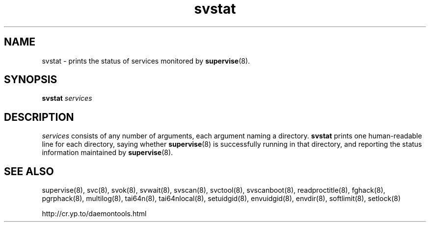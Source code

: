 .TH svstat 8
.SH NAME
svstat \- prints the status of services monitored by
.BR supervise (8).
.SH SYNOPSIS
.B svstat
.I services
.SH DESCRIPTION
.I services
consists of any number of arguments, each argument naming a directory.
.B svstat
prints one human-readable line for each directory, saying whether
.BR supervise (8)
is successfully running in that directory, and reporting the status
information maintained by
.BR supervise (8).
.SH SEE ALSO
supervise(8),
svc(8),
svok(8),
svwait(8),
svscan(8),
svctool(8),
svscanboot(8),
readproctitle(8),
fghack(8),  
pgrphack(8),
multilog(8),
tai64n(8),
tai64nlocal(8),
setuidgid(8),
envuidgid(8),
envdir(8),
softlimit(8),
setlock(8)

http://cr.yp.to/daemontools.html
